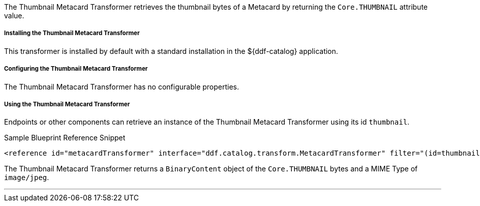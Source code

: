 :title: Thumbnail Metacard Transformer
:type: transformer
:subtype: metacard
:status: published
:link: _thumbnail_metacard_transformer
:summary: Retrieves the thumbnail bytes of a Metacard by returning the `Core.THUMBNAIL` attribute value.

The Thumbnail Metacard Transformer retrieves the thumbnail bytes of a Metacard by returning the `Core.THUMBNAIL` attribute value.

===== Installing the Thumbnail Metacard Transformer

This transformer is installed by default with a standard installation in the ${ddf-catalog} application.

===== Configuring the Thumbnail Metacard Transformer

The Thumbnail Metacard Transformer has no configurable properties.

===== Using the Thumbnail Metacard Transformer

Endpoints or other components can retrieve an instance of the Thumbnail Metacard Transformer using its id `thumbnail`.

.Sample Blueprint Reference Snippet
[source,xml,linenums]
----
<reference id="metacardTransformer" interface="ddf.catalog.transform.MetacardTransformer" filter="(id=thumbnail)"/>
----

The Thumbnail Metacard Transformer returns a `BinaryContent` object of the `Core.THUMBNAIL` bytes and a MIME Type of `image/jpeg`.

'''

